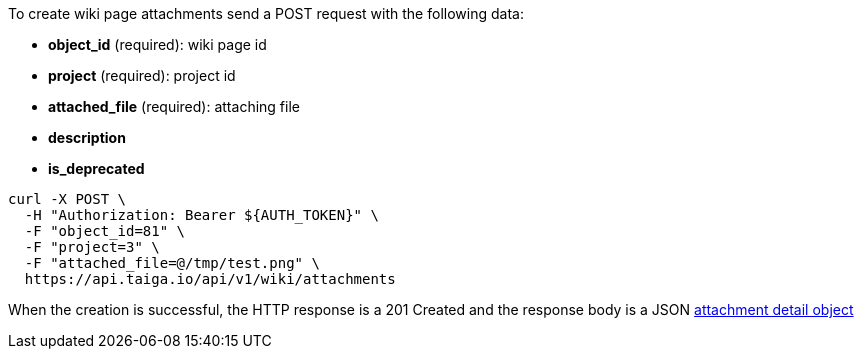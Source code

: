 To create wiki page attachments send a POST request with the following data:

- *object_id* (required): wiki page id
- *project* (required): project id
- *attached_file* (required): attaching file
- *description*
- *is_deprecated*


[source,bash]
----
curl -X POST \
  -H "Authorization: Bearer ${AUTH_TOKEN}" \
  -F "object_id=81" \
  -F "project=3" \
  -F "attached_file=@/tmp/test.png" \
  https://api.taiga.io/api/v1/wiki/attachments
----


When the creation is successful, the HTTP response is a 201 Created and the response body is a JSON link:#object-attachment-detail[attachment detail object]

